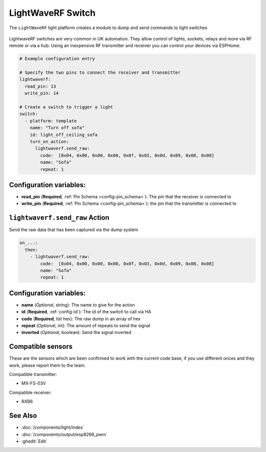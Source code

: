LightWaveRF Switch
==================

.. seo::
    :description: LightWaveRF Switch Lights
    :image: brightness-medium.svg

The ``LightWaveRF`` light platform creates a module to dump and send commands to light switches

.. figure:: images/lightwaverf.jpg
    :align: center
    :width: 40.0%

LightwaveRF switches are very common in UK automation. They allow control of lights, sockets, relays and more via RF remote or via a hub.
Using an inexpensive RF transmitter and receiver you can control your devices via ESPHome.



.. code-block:: yaml

    # Example configuration entry

    # Specify the two pins to connect the receiver and transmitter
    lightwaverf:
      read_pin: 13
      write_pin: 14

    # Create a switch to trigger a light
    switch:
      - platform: template
        name: "Turn off sofa"
        id: light_off_ceiling_sofa
        turn_on_action:
          lightwaverf.send_raw:
            code:  [0x04, 0x00, 0x00, 0x00, 0x0f, 0x03, 0x0d, 0x09, 0x08, 0x08]
            name: "Sofa"
            repeat: 1


Configuration variables:
------------------------

- **read_pin** (**Required**, :ref:`Pin Schema <config-pin_schema>`): The pin that the receiver is connected to
- **write_pin** (**Required**, :ref:`Pin Schema <config-pin_schema>`): the pin that the transmitter is connected to


.. lightwaverf.send_raw:


``lightwaverf.send_raw`` Action
--------------------------------

Send the raw data that has been captured via the dump system

.. code-block:: yaml

    on_...:
      then:
        - lightwaverf.send_raw:
            code:  [0x04, 0x00, 0x00, 0x00, 0x0f, 0x03, 0x0d, 0x09, 0x08, 0x08]
            name: "Sofa"
            repeat: 1

Configuration variables:
------------------------

- **name** (*Optional*, string): The name to give for the action
- **id** (**Required**, :ref:`config-id`): The id of the switch to call via HA
- **code** (**Required**, list hex): The raw dump in an array of hex
- **repeat** (*Optional*, int): The amount of repeats to send the signal
- **inverted** (*Optional*, boolean): Send the signal inverted


Compatible sensors
------------------

These are the sensors which are been confirmed to work with the current code base, if you use different onces and they work, please report them to the team.

Compatible transmitter:

- MX-FS-03V

Compatible receiver:

- RXB6


See Also
--------

- :doc:`/components/light/index`
- :doc:`/components/output/esp8266_pwm`
- :ghedit:`Edit`
